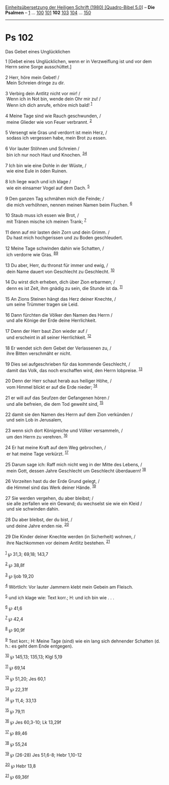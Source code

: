 :PROPERTIES:
:ID:       d4826a41-1ff7-4a67-8396-9f20463424fb
:END:
<<navbar>>
[[../index.html][Einheitsübersetzung der Heiligen Schrift (1980)
[Quadro-Bibel 5.0]]] -- *Die Psalmen* -- [[file:Ps_1.html][1]] ...
[[file:Ps_100.html][100]] [[file:Ps_101.html][101]] *102*
[[file:Ps_103.html][103]] [[file:Ps_104.html][104]] ...
[[file:Ps_150.html][150]]

--------------

* Ps 102
  :PROPERTIES:
  :CUSTOM_ID: ps-102
  :END:

<<verses>>

<<v1>>
**** Das Gebet eines Unglücklichen
     :PROPERTIES:
     :CUSTOM_ID: das-gebet-eines-unglücklichen
     :END:
1 [Gebet eines Unglücklichen, wenn er in Verzweiflung ist und vor dem
Herrn seine Sorge ausschüttet.]\\
\\

<<v2>>
2 Herr, höre mein Gebet! /\\
 Mein Schreien dringe zu dir.\\
\\

<<v3>>
3 Verbirg dein Antlitz nicht vor mir! /\\
 Wenn ich in Not bin, wende dein Ohr mir zu! /\\
 Wenn ich dich anrufe, erhöre mich bald! ^{[[#fn1][1]]}\\
\\

<<v4>>
4 Meine Tage sind wie Rauch geschwunden, /\\
 meine Glieder wie von Feuer verbrannt. ^{[[#fn2][2]]}\\
\\

<<v5>>
5 Versengt wie Gras und verdorrt ist mein Herz, /\\
 sodass ich vergessen habe, mein Brot zu essen.\\
\\

<<v6>>
6 Vor lauter Stöhnen und Schreien /\\
 bin ich nur noch Haut und Knochen. ^{[[#fn3][3]][[#fn4][4]]}\\
\\

<<v7>>
7 Ich bin wie eine Dohle in der Wüste, /\\
 wie eine Eule in öden Ruinen.\\
\\

<<v8>>
8 Ich liege wach und ich klage /\\
 wie ein einsamer Vogel auf dem Dach. ^{[[#fn5][5]]}\\
\\

<<v9>>
9 Den ganzen Tag schmähen mich die Feinde; /\\
 die mich verhöhnen, nennen meinen Namen beim Fluchen. ^{[[#fn6][6]]}\\
\\

<<v10>>
10 Staub muss ich essen wie Brot, /\\
 mit Tränen mische ich meinen Trank; ^{[[#fn7][7]]}\\
\\

<<v11>>
11 denn auf mir lasten dein Zorn und dein Grimm. /\\
 Du hast mich hochgerissen und zu Boden geschleudert.\\
\\

<<v12>>
12 Meine Tage schwinden dahin wie Schatten, /\\
 ich verdorre wie Gras. ^{[[#fn8][8]][[#fn9][9]]}\\
\\

<<v13>>
13 Du aber, Herr, du thronst für immer und ewig, /\\
 dein Name dauert von Geschlecht zu Geschlecht. ^{[[#fn10][10]]}\\
\\

<<v14>>
14 Du wirst dich erheben, dich über Zion erbarmen; /\\
 denn es ist Zeit, ihm gnädig zu sein, die Stunde ist da.
^{[[#fn11][11]]}\\
\\

<<v15>>
15 An Zions Steinen hängt das Herz deiner Knechte, /\\
 um seine Trümmer tragen sie Leid.\\
\\

<<v16>>
16 Dann fürchten die Völker den Namen des Herrn /\\
 und alle Könige der Erde deine Herrlichkeit.\\
\\

<<v17>>
17 Denn der Herr baut Zion wieder auf /\\
 und erscheint in all seiner Herrlichkeit. ^{[[#fn12][12]]}\\
\\

<<v18>>
18 Er wendet sich dem Gebet der Verlassenen zu, /\\
 ihre Bitten verschmäht er nicht.\\
\\

<<v19>>
19 Dies sei aufgeschrieben für das kommende Geschlecht, /\\
 damit das Volk, das noch erschaffen wird, den Herrn lobpreise.
^{[[#fn13][13]]}\\
\\

<<v20>>
20 Denn der Herr schaut herab aus heiliger Höhe, /\\
 vom Himmel blickt er auf die Erde nieder; ^{[[#fn14][14]]}\\
\\

<<v21>>
21 er will auf das Seufzen der Gefangenen hören /\\
 und alle befreien, die dem Tod geweiht sind, ^{[[#fn15][15]]}\\
\\

<<v22>>
22 damit sie den Namen des Herrn auf dem Zion verkünden /\\
 und sein Lob in Jerusalem,\\
\\

<<v23>>
23 wenn sich dort Königreiche und Völker versammeln, /\\
 um den Herrn zu verehren. ^{[[#fn16][16]]}\\
\\

<<v24>>
24 Er hat meine Kraft auf dem Weg gebrochen, /\\
 er hat meine Tage verkürzt. ^{[[#fn17][17]]}\\
\\

<<v25>>
25 Darum sage ich: Raff mich nicht weg in der Mitte des Lebens, /\\
 mein Gott, dessen Jahre Geschlecht um Geschlecht überdauern!
^{[[#fn18][18]]}\\
\\

<<v26>>
26 Vorzeiten hast du der Erde Grund gelegt, /\\
 die Himmel sind das Werk deiner Hände. ^{[[#fn19][19]]}\\
\\

<<v27>>
27 Sie werden vergehen, du aber bleibst; /\\
 sie alle zerfallen wie ein Gewand; du wechselst sie wie ein Kleid /\\
 und sie schwinden dahin.\\
\\

<<v28>>
28 Du aber bleibst, der du bist, /\\
 und deine Jahre enden nie. ^{[[#fn20][20]]}\\
\\

<<v29>>
29 Die Kinder deiner Knechte werden (in Sicherheit) wohnen, /\\
 ihre Nachkommen vor deinem Antlitz bestehen. ^{[[#fn21][21]]}\\
\\

^{[[#fnm1][1]]} ℘ 31,3; 69,18; 143,7

^{[[#fnm2][2]]} ℘ 38,8f

^{[[#fnm3][3]]} ℘ Ijob 19,20

^{[[#fnm4][4]]} Wörtlich: Vor lauter Jammern klebt mein Gebein am
Fleisch.

^{[[#fnm5][5]]} und ich klage wie: Text korr.; H: und ich bin wie . . .

^{[[#fnm6][6]]} ℘ 41,6

^{[[#fnm7][7]]} ℘ 42,4

^{[[#fnm8][8]]} ℘ 90,9f

^{[[#fnm9][9]]} Text korr.; H: Meine Tage (sind) wie ein lang sich
dehnender Schatten (d. h.: es geht dem Ende entgegen).

^{[[#fnm10][10]]} ℘ 145,13; 135,13; Klgl 5,19

^{[[#fnm11][11]]} ℘ 69,14

^{[[#fnm12][12]]} ℘ 51,20; Jes 60,1

^{[[#fnm13][13]]} ℘ 22,31f

^{[[#fnm14][14]]} ℘ 11,4; 33,13

^{[[#fnm15][15]]} ℘ 79,11

^{[[#fnm16][16]]} ℘ Jes 60,3-10; Lk 13,29f

^{[[#fnm17][17]]} ℘ 89,46

^{[[#fnm18][18]]} ℘ 55,24

^{[[#fnm19][19]]} ℘ (26-28) Jes 51,6-8; Hebr 1,10-12

^{[[#fnm20][20]]} ℘ Hebr 13,8

^{[[#fnm21][21]]} ℘ 69,36f
